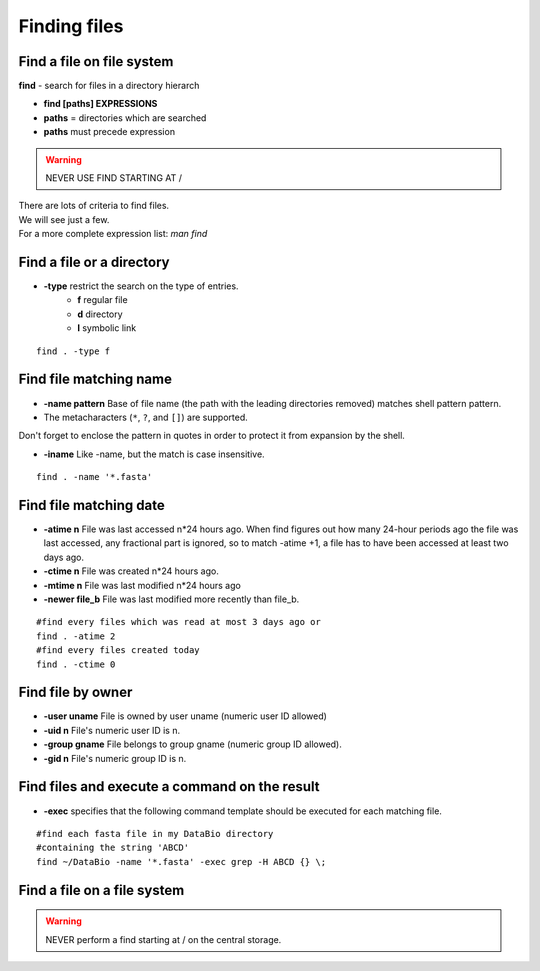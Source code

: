 .. _Finding_Files:


*************
Finding files
*************

Find a file on file system
==========================

**find** - search for files in a directory hierarch

* **find [paths]  EXPRESSIONS**
* **paths** = directories which are searched
* **paths** must precede expression

.. warning:: NEVER USE FIND STARTING AT /

| There are lots of criteria to find files.
| We will see just a few. 
| For a more complete expression list: *man find*


Find a file or a directory
==========================

* **-type** restrict the search on the type of entries.
   * **f** regular file  
   * **d** directory
   * **l** symbolic link

::

   find . -type f


Find file matching name
=======================

* **-name pattern** Base of file name (the path with the leading directories removed) matches shell pattern pattern.  
* The metacharacters (``*``, ``?``, and ``[]``) are supported.

.. role:: red

:red:`Don't forget to enclose the pattern in quotes in order to protect it from expansion by the shell.`

* **-iname**  Like -name, but the match is case insensitive.

::
   
   find . -name '*.fasta'
   
   
Find file matching date
=======================

* **-atime n** File was last accessed n*24 hours ago.
  When find figures out how many 24-hour periods ago the file was last accessed, 
  any fractional part is ignored, so to match -atime +1, a file has to have been
  accessed at least two days ago.
* **-ctime n** File was created n*24 hours ago.  
* **-mtime n** File was last modified n*24 hours ago
* **-newer file_b** File was last modified more recently than file_b.

::

   #find every files which was read at most 3 days ago or  
   find . -atime 2
   #find every files created today
   find . -ctime 0
   
   
Find file by owner
==================

* **-user uname** File is owned by user uname (numeric user ID allowed)
* **-uid n** File's numeric user ID is n.

* **-group gname** File belongs to group gname (numeric group ID allowed).
* **-gid n** File's numeric group ID is n.

Find files and execute a command on the result
==============================================

* **-exec** specifies that the following command template should be executed
  for each matching file.

::
   
   #find each fasta file in my DataBio directory 
   #containing the string 'ABCD'
   find ~/DataBio -name '*.fasta' -exec grep -H ABCD {} \;

Find a file on a file system
==========================

.. warning::

   NEVER perform a find starting at / on the central storage.
